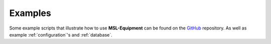 .. _examples:

========
Examples
========
Some example scripts that illustrate how to use **MSL-Equipment** can be found on the GitHub_ repository. As well
as example :ref:`configuration`\'s and :ref:`database`.

.. _GitHub: https://github.com/MSLNZ/msl-equipment/tree/master/msl/examples/equipment
